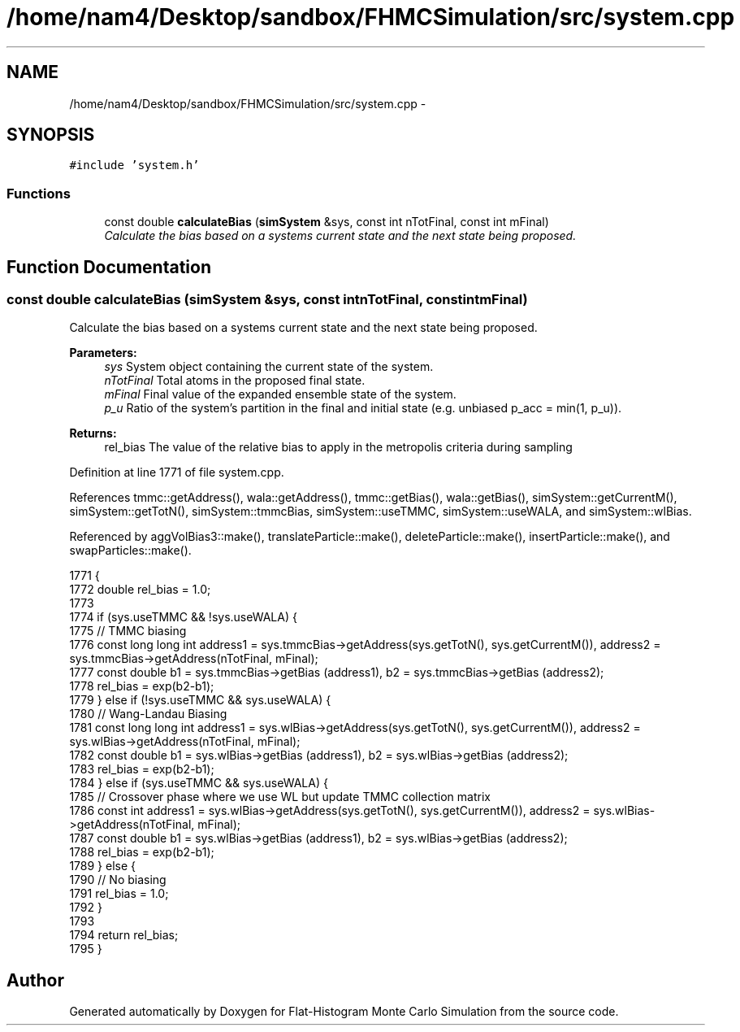 .TH "/home/nam4/Desktop/sandbox/FHMCSimulation/src/system.cpp" 3 "Wed Jan 4 2017" "Version v0.1.0" "Flat-Histogram Monte Carlo Simulation" \" -*- nroff -*-
.ad l
.nh
.SH NAME
/home/nam4/Desktop/sandbox/FHMCSimulation/src/system.cpp \- 
.SH SYNOPSIS
.br
.PP
\fC#include 'system\&.h'\fP
.br

.SS "Functions"

.in +1c
.ti -1c
.RI "const double \fBcalculateBias\fP (\fBsimSystem\fP &sys, const int nTotFinal, const int mFinal)"
.br
.RI "\fICalculate the bias based on a systems current state and the next state being proposed\&. \fP"
.in -1c
.SH "Function Documentation"
.PP 
.SS "const double calculateBias (\fBsimSystem\fP &sys, const intnTotFinal, const intmFinal)"

.PP
Calculate the bias based on a systems current state and the next state being proposed\&. 
.PP
\fBParameters:\fP
.RS 4
\fIsys\fP System object containing the current state of the system\&. 
.br
\fInTotFinal\fP Total atoms in the proposed final state\&. 
.br
\fImFinal\fP Final value of the expanded ensemble state of the system\&. 
.br
\fIp_u\fP Ratio of the system's partition in the final and initial state (e\&.g\&. unbiased p_acc = min(1, p_u))\&.
.RE
.PP
\fBReturns:\fP
.RS 4
rel_bias The value of the relative bias to apply in the metropolis criteria during sampling 
.RE
.PP

.PP
Definition at line 1771 of file system\&.cpp\&.
.PP
References tmmc::getAddress(), wala::getAddress(), tmmc::getBias(), wala::getBias(), simSystem::getCurrentM(), simSystem::getTotN(), simSystem::tmmcBias, simSystem::useTMMC, simSystem::useWALA, and simSystem::wlBias\&.
.PP
Referenced by aggVolBias3::make(), translateParticle::make(), deleteParticle::make(), insertParticle::make(), and swapParticles::make()\&.
.PP
.nf
1771                                                                                    {
1772     double rel_bias = 1\&.0;
1773 
1774     if (sys\&.useTMMC && !sys\&.useWALA) {
1775         // TMMC biasing
1776         const long long int address1 = sys\&.tmmcBias->getAddress(sys\&.getTotN(), sys\&.getCurrentM()), address2 = sys\&.tmmcBias->getAddress(nTotFinal, mFinal);
1777         const double b1 = sys\&.tmmcBias->getBias (address1), b2 = sys\&.tmmcBias->getBias (address2);
1778         rel_bias = exp(b2-b1);
1779     } else if (!sys\&.useTMMC && sys\&.useWALA) {
1780         // Wang-Landau Biasing
1781         const long long int address1 = sys\&.wlBias->getAddress(sys\&.getTotN(), sys\&.getCurrentM()), address2 = sys\&.wlBias->getAddress(nTotFinal, mFinal);
1782         const double b1 = sys\&.wlBias->getBias (address1), b2 = sys\&.wlBias->getBias (address2);
1783         rel_bias = exp(b2-b1);
1784     } else if (sys\&.useTMMC && sys\&.useWALA) {
1785         // Crossover phase where we use WL but update TMMC collection matrix
1786         const int address1 = sys\&.wlBias->getAddress(sys\&.getTotN(), sys\&.getCurrentM()), address2 = sys\&.wlBias->getAddress(nTotFinal, mFinal);
1787         const double b1 = sys\&.wlBias->getBias (address1), b2 = sys\&.wlBias->getBias (address2);
1788         rel_bias = exp(b2-b1);
1789     } else {
1790         // No biasing
1791         rel_bias = 1\&.0;
1792     }
1793 
1794     return rel_bias;
1795 }
.fi
.SH "Author"
.PP 
Generated automatically by Doxygen for Flat-Histogram Monte Carlo Simulation from the source code\&.
